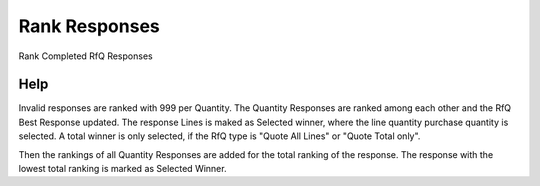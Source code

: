 
.. _functional-guide/process/c_rfq_responserank:

==============
Rank Responses
==============

Rank Completed RfQ Responses

Help
====
Invalid responses are ranked with 999 per Quantity. The Quantity Responses are ranked among each other and the RfQ Best Response updated.  The response Lines is maked as Selected winner, where the line quantity purchase quantity is selected.  A total winner is only selected, if the RfQ type is "Quote All Lines" or "Quote Total only".

Then the rankings of all Quantity Responses are added for the total ranking of the response. The response with the lowest total ranking is marked as Selected Winner.
